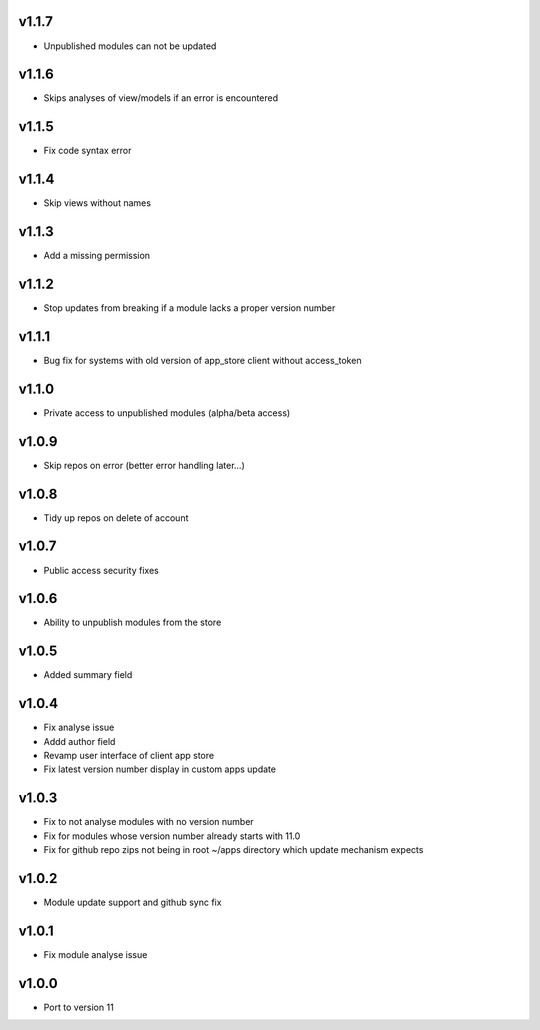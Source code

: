 v1.1.7
======
* Unpublished modules can not be updated

v1.1.6
======
* Skips analyses of view/models if an error is encountered

v1.1.5
======
* Fix code syntax error

v1.1.4
======
* Skip views without names

v1.1.3
======
* Add a missing permission

v1.1.2
======
* Stop updates from breaking if a module lacks a  proper version number

v1.1.1
======
* Bug fix for systems with old version of app_store client without access_token

v1.1.0
======
* Private access to unpublished modules (alpha/beta access)

v1.0.9
======
* Skip repos on error (better error handling later...)

v1.0.8
======
* Tidy up repos on delete of account

v1.0.7
======
* Public access security fixes

v1.0.6
======
* Ability to unpublish modules from the store

v1.0.5
======
* Added summary field

v1.0.4
======
* Fix analyse issue
* Addd author field
* Revamp user interface of client app store
* Fix latest version number display in custom apps update

v1.0.3
======
* Fix to not analyse modules with no version number
* Fix for modules whose version number already starts with 11.0
* Fix for github repo zips not being in root ~/apps directory which update mechanism expects

v1.0.2
======
* Module update support and github sync fix

v1.0.1
======
* Fix module analyse issue

v1.0.0
======
* Port to version 11
